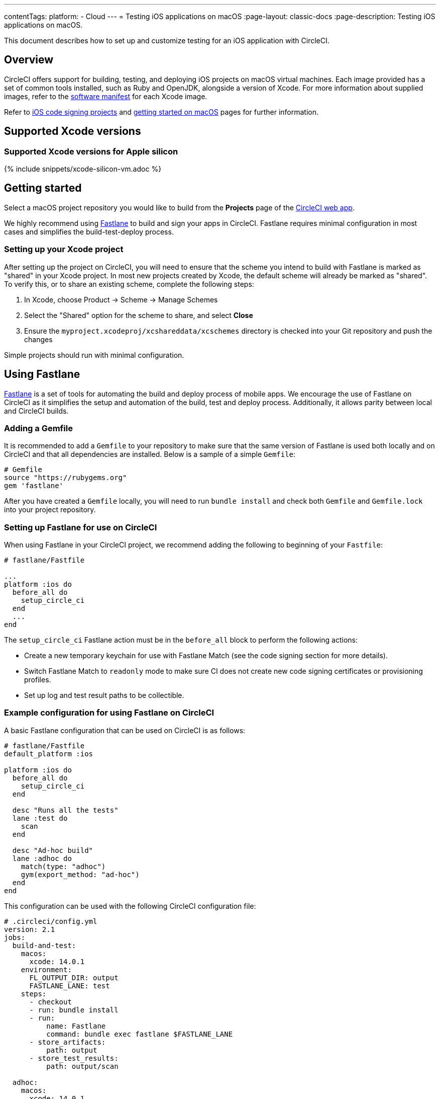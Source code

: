 ---
contentTags:
  platform:
  - Cloud
---
= Testing iOS applications on macOS
:page-layout: classic-docs
:page-description: Testing iOS applications on macOS.

:icons: font
:experimental:

This document describes how to set up and customize testing for an iOS application with CircleCI.

[#overview]
== Overview

CircleCI offers support for building, testing, and deploying iOS projects on macOS virtual machines. Each image provided has a set of common tools installed, such as Ruby and OpenJDK, alongside a version of Xcode. For more information about supplied images, refer to the <<supported-xcode-versions,software manifest>> for each Xcode image.

Refer to xref:ios-codesigning#[iOS code signing projects] and xref:hello-world-macos#[getting started on macOS] pages for further information.

[#supported-xcode-versions]
== Supported Xcode versions

[#supported-xcode-versions-silicon]
=== Supported Xcode versions for Apple silicon

{% include snippets/xcode-silicon-vm.adoc %}

[#getting-started]
== Getting started

Select a macOS project repository you would like to build from the *Projects* page of the https://app.circleci.com/[CircleCI web app].

We highly recommend using link:https://fastlane.tools[Fastlane] to build and sign your apps in CircleCI. Fastlane requires minimal configuration in most cases and simplifies the build-test-deploy process.

[#setting-up-your-xcode-project]
=== Setting up your Xcode project

After setting up the project on CircleCI, you will need to ensure that the scheme you intend to build with Fastlane is marked as "shared" in your Xcode project. In most new projects created by Xcode, the default scheme will already be marked as "shared". To verify this, or to share an existing scheme, complete the following steps:

. In Xcode, choose Product \-> Scheme \-> Manage Schemes
. Select the "Shared" option for the scheme to share, and select btn:[Close]
. Ensure the `myproject.xcodeproj/xcshareddata/xcschemes` directory is checked into your Git repository and push the changes

Simple projects should run with minimal configuration.

[#using-fastlane]
== Using Fastlane

link:https://fastlane.tools/[Fastlane] is a set of tools for automating the build and deploy process of mobile apps. We encourage the use of Fastlane on CircleCI as it simplifies the setup and automation of the build, test and deploy process. Additionally, it allows parity between local and CircleCI builds.

[#adding-a-gemfile]
=== Adding a Gemfile

It is recommended to add a `Gemfile` to your repository to make sure that the same version of Fastlane is used both locally and on CircleCI and that all dependencies are installed. Below is a sample of a simple `Gemfile`:

[source,ruby]
----
# Gemfile
source "https://rubygems.org"
gem 'fastlane'
----

After you have created a `Gemfile` locally, you will need to run `bundle install` and check both `Gemfile` and `Gemfile.lock` into your project repository.

[#setting-up-fastlane-for-use-on-circleci]
=== Setting up Fastlane for use on CircleCI

When using Fastlane in your CircleCI project, we recommend adding the following to beginning of your `Fastfile`:

[source,ruby]
----
# fastlane/Fastfile

...
platform :ios do
  before_all do
    setup_circle_ci
  end
  ...
end
----

The `setup_circle_ci` Fastlane action must be in the `before_all` block to perform the following actions:

* Create a new temporary keychain for use with Fastlane Match (see the code signing section for more details).
* Switch Fastlane Match to `readonly` mode to make sure CI does not create new code signing certificates or provisioning profiles.
* Set up log and test result paths to be collectible.

[#example-configuration-for-using-fastlane-on-circleci]
=== Example configuration for using Fastlane on CircleCI

A basic Fastlane configuration that can be used on CircleCI is as follows:

[source,ruby]
----
# fastlane/Fastfile
default_platform :ios

platform :ios do
  before_all do
    setup_circle_ci
  end

  desc "Runs all the tests"
  lane :test do
    scan
  end

  desc "Ad-hoc build"
  lane :adhoc do
    match(type: "adhoc")
    gym(export_method: "ad-hoc")
  end
end
----

This configuration can be used with the following CircleCI configuration file:

[source,yaml]
----
# .circleci/config.yml
version: 2.1
jobs:
  build-and-test:
    macos:
      xcode: 14.0.1
    environment:
      FL_OUTPUT_DIR: output
      FASTLANE_LANE: test
    steps:
      - checkout
      - run: bundle install
      - run:
          name: Fastlane
          command: bundle exec fastlane $FASTLANE_LANE
      - store_artifacts:
          path: output
      - store_test_results:
          path: output/scan

  adhoc:
    macos:
      xcode: 14.0.1
    environment:
      FL_OUTPUT_DIR: output
      FASTLANE_LANE: adhoc
    steps:
      - checkout
      - run: bundle install
      - run:
          name: Fastlane
          command: bundle exec fastlane $FASTLANE_LANE
      - store_artifacts:
          path: output

workflows:
  build-test-adhoc:
    jobs:
      - build-and-test
      - adhoc:
          filters:
            branches:
              only: development
          requires:
            - build-and-test
----

The environment variable `FL_OUTPUT_DIR` is the artifact directory where Fastlane logs and signed `.ipa` file should be stored. Use this to set the path in the `store_artifacts` step to automatically save logs and build artifacts from Fastlane.

[#code-signing-with-fastlane-match]
=== Code signing with Fastlane Match

We recommend the use of Fastlane Match for signing your iOS applications as it simplifies and automates the process of code signing both locally and in the CircleCI environment.

For more information on how to get started with Fastlane Match, visit the xref:ios-codesigning#[iOS code signing] page.

[#using-ruby]
== Using Ruby

Our Xcode images ship with multiple versions of Ruby installed. The versions we install are the latest stable versions of Ruby, according to link:https://www.ruby-lang.org/en/downloads/[Ruby-Lang.org downloads page], at the time the image is built. The versions of Ruby that are installed in each image, along with the default Ruby selected for that image, are listed in the software manifests of each container (see <<supported-xcode-versions,supported Xcode versions>>).

Installing gems with the system Ruby is not advised due to the restrictive permissions enforced on the system directories. As a general rule, CircleCI advises using one of the alternative Rubies provided by Chruby (as configured by default in all images) for jobs.

[#switching-rubies-with-the-macos-orb]
=== Switching Rubies with the macOS orb

Using the official macOS orb (version `2.0.0` and above) is the easiest way to switch Rubies in your jobs. It automatically uses the correct switching command, regardless of which Xcode image is in use.

To get started, include the orb at the top of your configuration:

[source,yaml]
----
# ...
orbs:
  macos: circleci/macos@2
----

Then, call the `switch-ruby` command with the version number required. For example, to switch to Ruby 2.6:

[source,yaml]
----
steps:
  # ...
  - macos/switch-ruby:
      version: "3.1"
----

Replace `3.1` with the version you require from the Software Manifest file. You do not need to specify the full Ruby version, `3.1.3` for example, just the major version. This will ensure your configuration does not break when switching to newer images that might have newer patch versions of Ruby.

To switch back to the system default Ruby (the Ruby shipped by Apple with macOS), define the `version` as `system`:

[source,yaml]
----
steps:
  # ...
  - macos/switch-ruby:
      version: "system"
----

[#switching-rubies-manually]
=== Switching Rubies manually

For Xcode version `14.2` and higher, add the following to the beginning of your job.

[source,yaml]
----
steps:
  # ...
  - run:
      name: Set Ruby Version
      command: rbenv global 3.1.3 && rbenv rehash
----

Replace `3.1.3` with the version of Ruby required.

To revert back to the system Ruby, specify `system` as the Ruby version.

For Xcode versions `14.1` and lower, add the following to the beginning of your job.

[source,yaml]
----
steps:
  # ...
  - run:
      name: Set Ruby Version
      command: sed -i '' 's/^chruby.*/chruby ruby-3.1.3/g' ~/.bash_profile
----

Replace `3.1.3` with the version of Ruby required.

To revert back to the system Ruby, specify `system` as the Ruby version.

[#installing-additional-ruby-versions]
=== Installing additional Ruby versions

Installing additional Ruby versions consumes a lot of job time. We only recommend doing this if you must use a specific version that is not installed in the image by default.

To run a job with a version of Ruby that is not pre-installed, you must install the required version of Ruby.

For Xcode versions `14.2` and higher, this can be done with the `rbenv install` command, ensuring you pass the version of Ruby required. If a newer version of Ruby is not available, you will need to update the `ruby-build` package (`brew upgrade ruby-build`) to ensure the latest Ruby version definitions are available.

For Xcode versions `14.1` and lower, we use the link:https://github.com/postmodern/ruby-install[`ruby-install`] tool to install the required version. After the install is complete, you can select it using the appropriate technique above.

[#using-custom-versions-of-cocoapods-and-other-ruby-gems]
=== Using custom versions of CocoaPods and other Ruby gems

To make sure the version of CocoaPods that you use locally is also used in your CircleCI builds, we suggest creating a Gemfile in your iOS project and adding the CocoaPods version to it:

[source,ruby]
----
source 'https://rubygems.org'

gem 'cocoapods', '= 1.3.0'
----

Then you can install these using Bundler:



[source,yaml]
----
steps:
  - restore_cache:
      key: 1-gems-{{ checksum "Gemfile.lock" }}
  - run: bundle check || bundle install --path vendor/bundle --clean
  - save_cache:
      key: 1-gems-{{ checksum "Gemfile.lock" }}
      paths:
        - vendor/bundle
----



You can then ensure you are using those, by prefixing commands with `bundle exec`:

[source,yaml]
----
# ...
steps:
  - run: bundle exec pod install
----

[#using-nodejs]
== Using NodeJS

The Xcode images are supplied with at least one version of NodeJS ready to use.

[#images-using-xcode-13-and-later]
=== Images using Xcode 13 and later

These images have NodeJS installations managed by `nvm` and will always be supplied with the latest `current` and `lts` release as of the time the image was built Additionally, `lts` is set as the default NodeJS version.

Version information for the installed NodeJS versions can be found in <<supported-xcode-versions,the software manifests for the image>>], or by running `nvm ls` during a job.

To set the `current` version as the default:

[source,yaml]
----
# ...
steps:
  - run: nvm alias default node
----

To revert to the `lts` release:

[source,yaml]
----
# ...
steps:
  - run: nvm alias default --lts
----

To install a specific version of NodeJS and use it:

[source,yaml]
----
# ...
steps:
  - run: nvm install 12.22.3 && nvm alias default 12.22.3
----

These images are also compatible with the official https://circleci.com/developer/orbs/orb/circleci/node[CircleCI Node orb], which helps to manage your NodeJS installation along with caching packages.

[#images-using-xcode-125-and-earlier]
=== Images using Xcode 12.5 and earlier

These images come with at least one version of NodeJS installed directly using `brew`.

Version information for the installed NodeJS versions can be found in the software manifests for the image (see <<supported-xcode-versions,supported Xcode versions>>).

These images are also compatible with the official link:https://circleci.com/developer/orbs/orb/circleci/node[CircleCI Node orb] which helps to manage your NodeJS installation, by installing `nvm`, along with caching packages.

[#using-homebrew]
== Using Homebrew

link:https://brew.sh/[Homebrew] is pre-installed on CircleCI, so you can simply use `brew install` to add nearly any dependency you require to complete your build. For example:

[source,yaml]
----
# ...
steps:
  - run:
      name: Install cowsay
      command: brew install cowsay
  - run:
      name: cowsay hi
      command: cowsay Hi!
----

It is also possible to use the `sudo` command if necessary to perform customizations outside of Homebrew.

[#configuring-deployment]
== Configuring deployment

After the app has been tested and signed, you are ready to configure deployment to your service of choice, such as App Store Connect or TestFlight. For more information on how to deploy to various services, including example Fastlane configurations, check out the link:/docs/deploy-ios-applications/[deploying iOS apps guide].

[#troubleshooting]
== Troubleshooting

If you are facing build failures while executing your jobs, check out our link:https://support.circleci.com/hc/en-us/categories/115001914008-Mobile[support center knowledge base] for answers to common issues.

[#next-steps]
== Next steps

* See the link:https://github.com/CircleCI-Public/circleci-demo-ios[`circleci-demo-ios` GitHub repository] for a full example of how to build, test, sign and deploy an iOS  project using Fastlane on CircleCI.
* See the xref:ios-codesigning#[iOS code signing] page to learn how to configure Fastlane Match for your project.
